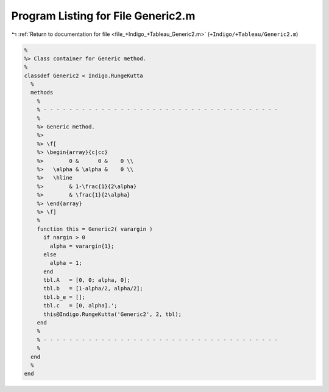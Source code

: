 
.. _program_listing_file_+Indigo_+Tableau_Generic2.m:

Program Listing for File Generic2.m
===================================

|exhale_lsh| :ref:`Return to documentation for file <file_+Indigo_+Tableau_Generic2.m>` (``+Indigo/+Tableau/Generic2.m``)

.. |exhale_lsh| unicode:: U+021B0 .. UPWARDS ARROW WITH TIP LEFTWARDS

.. code-block:: MATLAB

   %
   %> Class container for Generic method.
   %
   classdef Generic2 < Indigo.RungeKutta
     %
     methods
       %
       % - - - - - - - - - - - - - - - - - - - - - - - - - - - - - - - - - - - - -
       %
       %> Generic method.
       %>
       %> \f[
       %> \begin{array}{c|cc}
       %>        0 &      0 &    0 \\
       %>   \alpha & \alpha &    0 \\
       %>   \hline
       %>        & 1-\frac{1}{2\alpha}
       %>        & \frac{1}{2\alpha}
       %> \end{array}
       %> \f]
       %
       function this = Generic2( varargin )
         if nargin > 0
           alpha = varargin{1};
         else
           alpha = 1;
         end
         tbl.A   = [0, 0; alpha, 0];
         tbl.b   = [1-alpha/2, alpha/2];
         tbl.b_e = [];
         tbl.c   = [0, alpha].';
         this@Indigo.RungeKutta('Generic2', 2, tbl);
       end
       %
       % - - - - - - - - - - - - - - - - - - - - - - - - - - - - - - - - - - - - -
       %
     end
     %
   end
